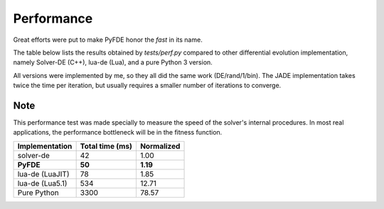 Performance
===========

Great efforts were put to make PyFDE honor the *fast* in its name.

The table below lists the results obtained by *tests/perf.py* compared to
other differential evolution implementation, namely Solver-DE (C++),
lua-de (Lua), and a pure Python 3 version.

All versions were implemented by me, so they all did the same work
(DE/rand/1/bin). The JADE implementation takes twice the time per
iteration, but usually requires a smaller number of iterations to
converge.

Note
----

This performance test was made specially to measure the speed of
the solver's internal procedures. In most real applications, the
performance bottleneck will be in the fitness function.

+----------------+-----------------+------------+
| Implementation | Total time (ms) | Normalized |
+================+=================+============+
| solver-de      | 42              | 1.00       |
+----------------+-----------------+------------+
| **PyFDE**      | **50**          | **1.19**   |
+----------------+-----------------+------------+
| lua-de (LuaJIT)| 78              | 1.85       |
+----------------+-----------------+------------+
| lua-de (Lua5.1)| 534             | 12.71      |
+----------------+-----------------+------------+
| Pure Python    | 3300            | 78.57      |
+----------------+-----------------+------------+
